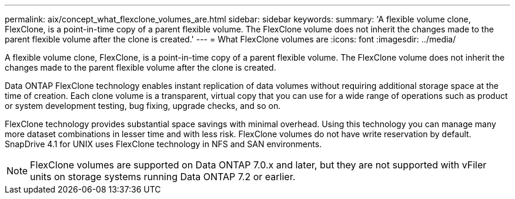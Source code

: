 ---
permalink: aix/concept_what_flexclone_volumes_are.html
sidebar: sidebar
keywords: 
summary: 'A flexible volume clone, FlexClone, is a point-in-time copy of a parent flexible volume. The FlexClone volume does not inherit the changes made to the parent flexible volume after the clone is created.'
---
= What FlexClone volumes are
:icons: font
:imagesdir: ../media/

[.lead]
A flexible volume clone, FlexClone, is a point-in-time copy of a parent flexible volume. The FlexClone volume does not inherit the changes made to the parent flexible volume after the clone is created.

Data ONTAP FlexClone technology enables instant replication of data volumes without requiring additional storage space at the time of creation. Each clone volume is a transparent, virtual copy that you can use for a wide range of operations such as product or system development testing, bug fixing, upgrade checks, and so on.

FlexClone technology provides substantial space savings with minimal overhead. Using this technology you can manage many more dataset combinations in lesser time and with less risk. FlexClone volumes do not have write reservation by default. SnapDrive 4.1 for UNIX uses FlexClone technology in NFS and SAN environments.

NOTE: FlexClone volumes are supported on Data ONTAP 7.0.x and later, but they are not supported with vFiler units on storage systems running Data ONTAP 7.2 or earlier.
